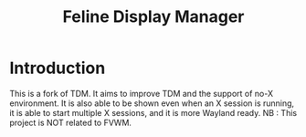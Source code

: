 #+Title: Feline Display Manager

* Introduction
  This is a fork of TDM. It aims to improve TDM and the support of no-X environment. It is also able to be shown even when an X session is running, it is able to start multiple X sessions, and it is more Wayland ready.
  NB : This project is NOT related to FVWM.
  

